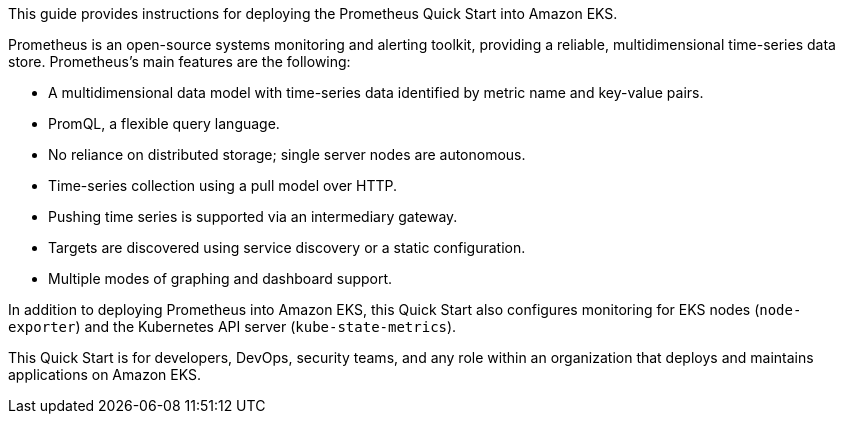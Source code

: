 This guide provides instructions for deploying the Prometheus Quick Start into Amazon EKS.

Prometheus is an open-source systems monitoring and alerting toolkit, providing a reliable, multidimensional time-series data store. Prometheus's main features are the following:

* A multidimensional data model with time-series data identified by metric name and key-value pairs.
* PromQL, a flexible query language.
* No reliance on distributed storage; single server nodes are autonomous.
* Time-series collection using a pull model over HTTP.
* Pushing time series is supported via an intermediary gateway.
* Targets are discovered using service discovery or a static configuration.
* Multiple modes of graphing and dashboard support.

In addition to deploying Prometheus into Amazon EKS, this Quick Start also configures monitoring for EKS nodes (`node-exporter`) and the Kubernetes API server (`kube-state-metrics`).

This Quick Start is for developers, DevOps, security teams, and any role within an organization that deploys and maintains applications on Amazon EKS.
